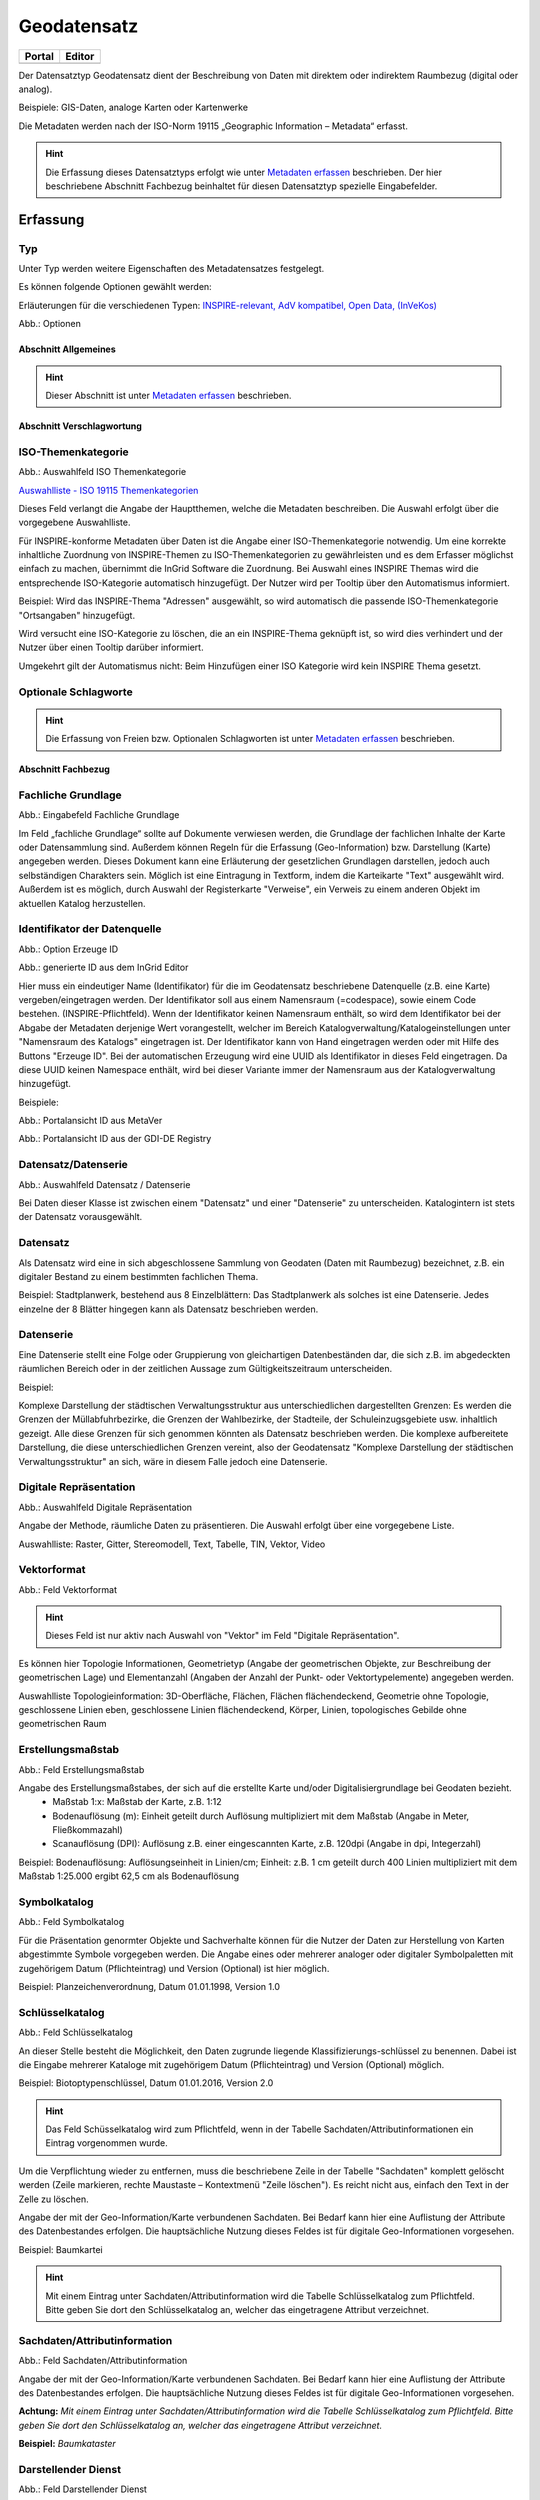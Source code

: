 
Geodatensatz
============

.. csv-table::
    :header: "Portal", "Editor"
    :widths: 20, 20

    .. image:: ../../../img/ige/icons/datensatztypen/portal/geodatensatz.png, .. image:: ../../../img/ige/icons/datensatztypen/ige/geodatensatz.png

Der Datensatztyp Geodatensatz dient der Beschreibung von Daten mit direktem oder indirektem Raumbezug (digital oder analog).

Beispiele: GIS-Daten, analoge Karten oder Kartenwerke

Die Metadaten werden nach der ISO-Norm 19115 „Geographic Information – Metadata“ erfasst.


.. hint:: Die Erfassung dieses Datensatztyps erfolgt wie unter `Metadaten erfassen <https://metaver-bedienungsanleitung.readthedocs.io/de/igeng/ingrid-editor/erfassung/erfassung-metadaten.html>`_  beschrieben. Der hier beschriebene Abschnitt Fachbezug beinhaltet für diesen Datensatztyp spezielle Eingabefelder.


Erfassung
---------

Typ
'''
Unter Typ werden weitere Eigenschaften des Metadatensatzes festgelegt.

Es können folgende Optionen gewählt werden:

Erläuterungen für die verschiedenen Typen:     
`INSPIRE-relevant, <https://metaver-bedienungsanleitung.readthedocs.io/de/igeng/ingrid-editor/erfassung/datensatztypen/option/inspire-relevant.html>`_
`AdV kompatibel,  <https://metaver-bedienungsanleitung.readthedocs.io/de/igeng/ingrid-editor/erfassung/datensatztypen/option/adv-kompatibel.html>`_
`Open Data, <https://metaver-bedienungsanleitung.readthedocs.io/de/igeng/ingrid-editor/erfassung/datensatztypen/option/opendata.html>`_
`(InVeKos) <https://metaver-bedienungsanleitung.readthedocs.io/de/igeng/ingrid-editor/erfassung/datensatztypen/option/invekos.html>`_

.. image:: ../../../img/ige/erfassung/ige_metadaten/ige_datensatztypen/datensatztyp_geodatensatz/typ_optionen.png

Abb.: Optionen


Abschnitt Allgemeines
^^^^^^^^^^^^^^^^^^^^^

.. hint:: Dieser Abschnitt ist unter `Metadaten erfassen <https://metaver-bedienungsanleitung.readthedocs.io/de/igeng/ingrid-editor/erfassung/erfassung-metadaten.html>`_ beschrieben.



Abschnitt Verschlagwortung
^^^^^^^^^^^^^^^^^^^^^^^^^^

ISO-Themenkategorie
'''''''''''''''''''

.. image:: ../../../img/ige/erfassung/ige_metadaten/ige_datensatztypen/datensatztyp_geodatensatz/verschlagwortung_iso-themenkategorie.png

Abb.: Auswahlfeld ISO Themenkategorie

`Auswahlliste - ISO 19115 Themenkategorien <https://metaver-bedienungsanleitung.readthedocs.io/de/igeng/ingrid-editor/auswahllisten/auswahlliste_verschlagwortung_iso-themenkategorie.html>`_

Dieses Feld verlangt die Angabe der Hauptthemen, welche die Metadaten beschreiben.
Die Auswahl erfolgt über die vorgegebene Auswahlliste.

Für INSPIRE-konforme Metadaten über Daten ist die Angabe einer ISO-Themenkategorie notwendig. Um eine korrekte inhaltliche Zuordnung von INSPIRE-Themen zu ISO-Themenkategorien zu gewährleisten und es dem Erfasser möglichst einfach zu machen, übernimmt die InGrid Software die Zuordnung. Bei Auswahl eines INSPIRE Themas wird die entsprechende ISO-Kategorie automatisch hinzugefügt. Der Nutzer wird per Tooltip über den Automatismus informiert.

Beispiel: 
Wird das INSPIRE-Thema "Adressen" ausgewählt, so wird automatisch die passende ISO-Themenkategorie "Ortsangaben" hinzugefügt.

Wird versucht eine ISO-Kategorie zu löschen, die an ein INSPIRE-Thema geknüpft ist, so wird dies verhindert und der Nutzer über einen Tooltip darüber informiert.

Umgekehrt gilt der Automatismus nicht: Beim Hinzufügen einer ISO Kategorie wird kein INSPIRE Thema gesetzt.


Optionale Schlagworte
''''''''''''''''''''''

.. hint:: Die Erfassung von Freien bzw. Optionalen Schlagworten ist unter `Metadaten erfassen <https://metaver-bedienungsanleitung.readthedocs.io/de/igeng/ingrid-editor/erfassung/erfassung-metadaten.html#abschnitt-verschlagwortung>`_ beschrieben.

Abschnitt Fachbezug
^^^^^^^^^^^^^^^^^^^

Fachliche Grundlage
'''''''''''''''''''

.. image:: ../../../img/ige/erfassung/ige_metadaten/ige_datensatztypen/datensatztyp_geodatensatz/fachbezug_fachliche-grundlage.png

Abb.: Eingabefeld Fachliche Grundlage

Im Feld „fachliche Grundlage“ sollte auf Dokumente verwiesen werden, die Grundlage der fachlichen Inhalte der Karte oder Datensammlung sind. Außerdem können Regeln für die Erfassung (Geo-Information) bzw. Darstellung (Karte) angegeben werden. Dieses Dokument kann eine Erläuterung der gesetzlichen Grundlagen darstellen, jedoch auch selbständigen Charakters sein. Möglich ist eine Eintragung in Textform, indem die Karteikarte "Text" ausgewählt wird. Außerdem ist es möglich, durch Auswahl der Registerkarte "Verweise", ein Verweis zu einem anderen Objekt im aktuellen Katalog herzustellen.


Identifikator der Datenquelle
'''''''''''''''''''''''''''''

.. image:: ../../../img/ige/erfassung/ige_metadaten/ige_datensatztypen/datensatztyp_geodatensatz/fachbezug_identifikator_01.png

Abb.: Option Erzeuge ID

.. image:: ../../../img/ige/erfassung/ige_metadaten/ige_datensatztypen/datensatztyp_geodatensatz/fachbezug_identifikator_02.png

Abb.: generierte ID aus dem InGrid Editor


Hier muss ein eindeutiger Name (Identifikator) für die im Geodatensatz beschriebene Datenquelle (z.B. eine Karte) vergeben/eingetragen werden. Der Identifikator soll aus einem Namensraum (=codespace), sowie einem Code bestehen. (INSPIRE-Pflichtfeld).
Wenn der Identifikator keinen Namensraum enthält, so wird dem Identifikator bei der Abgabe der Metadaten derjenige Wert vorangestellt, welcher im Bereich Katalogverwaltung/Katalogeinstellungen unter "Namensraum des Katalogs" eingetragen ist.
Der Identifikator kann von Hand eingetragen werden oder mit Hilfe des Buttons "Erzeuge ID". Bei der automatischen Erzeugung wird eine UUID als Identifikator in dieses Feld eingetragen. Da diese UUID keinen Namespace enthält, wird bei dieser Variante immer der Namensraum aus der Katalogverwaltung hinzugefügt.

Beispiele:
 
.. image:: ../../../img/ige/erfassung/ige_metadaten/ige_datensatztypen/datensatztyp_geodatensatz/fachbezug_identifikator_03.png
 
Abb.: Portalansicht ID aus MetaVer

.. image:: ../../../img/ige/erfassung/ige_metadaten/ige_datensatztypen/datensatztyp_geodatensatz/fachbezug_identifikator_04.png
 
Abb.: Portalansicht ID aus der GDI-DE Registry


Datensatz/Datenserie
''''''''''''''''''''

.. image:: ../../../img/ige/erfassung/ige_metadaten/ige_datensatztypen/datensatztyp_geodatensatz/fachbezug_datensatz-datenserie.png
 
Abb.: Auswahlfeld Datensatz / Datenserie


Bei Daten dieser Klasse ist zwischen einem "Datensatz" und einer "Datenserie" zu unterscheiden. Katalogintern ist stets der Datensatz vorausgewählt.


Datensatz
''''''''''

Als Datensatz wird eine in sich abgeschlossene Sammlung von Geodaten (Daten mit Raumbezug) bezeichnet, z.B. ein digitaler Bestand zu einem bestimmten fachlichen Thema.

Beispiel:
Stadtplanwerk, bestehend aus 8 Einzelblättern: Das Stadtplanwerk als solches ist eine Datenserie. Jedes einzelne der 8 Blätter hingegen kann als Datensatz beschrieben werden.


Datenserie
'''''''''''

Eine Datenserie stellt eine Folge oder Gruppierung von gleichartigen Datenbeständen dar, die sich z.B. im abgedeckten räumlichen Bereich oder in der zeitlichen Aussage zum Gültigkeitszeitraum unterscheiden.

Beispiel:

Komplexe Darstellung der städtischen Verwaltungsstruktur aus unterschiedlichen dargestellten Grenzen: Es werden die Grenzen der Müllabfuhrbezirke, die Grenzen der Wahlbezirke, der Stadteile, der Schuleinzugsgebiete usw. inhaltlich gezeigt. Alle diese Grenzen für sich genommen könnten als Datensatz beschrieben werden. Die komplexe aufbereitete Darstellung, die diese unterschiedlichen Grenzen vereint, also der Geodatensatz "Komplexe Darstellung der städtischen Verwaltungsstruktur" an sich, wäre in diesem Falle jedoch eine Datenserie.


Digitale Repräsentation
''''''''''''''''''''''''

.. image:: ../../../img/ige/erfassung/ige_metadaten/ige_datensatztypen/datensatztyp_geodatensatz/fachbezug_digitale-repaesentation.png
 
Abb.: Auswahlfeld Digitale Repräsentation

Angabe der Methode, räumliche Daten zu präsentieren. Die Auswahl erfolgt über eine vorgegebene Liste.

Auswahlliste: Raster, Gitter, Stereomodell, Text, Tabelle, TIN, Vektor, Video


Vektorformat
''''''''''''

.. image:: ../../../img/ige/erfassung/ige_metadaten/ige_datensatztypen/datensatztyp_geodatensatz/fachbezug_vektorformat.png
 
Abb.: Feld Vektorformat

.. hint:: Dieses Feld ist nur aktiv nach Auswahl von "Vektor" im Feld "Digitale Repräsentation".

Es können hier Topologie Informationen, Geometrietyp (Angabe der geometrischen Objekte, zur Beschreibung der geometrischen Lage) und Elementanzahl (Angaben der Anzahl der Punkt- oder Vektortypelemente) angegeben werden.

Auswahlliste Topologieinformation: 3D-Oberfläche, Flächen, Flächen flächendeckend, Geometrie ohne Topologie, geschlossene Linien eben, geschlossene Linien flächendeckend, Körper, Linien, topologisches Gebilde ohne geometrischen Raum


Erstellungsmaßstab
''''''''''''''''''

.. image:: ../../../img/ige/erfassung/ige_metadaten/ige_datensatztypen/datensatztyp_geodatensatz/fachbezug_erstellungsmassstab.png
 
Abb.: Feld Erstellungsmaßstab

Angabe des Erstellungsmaßstabes, der sich auf die erstellte Karte und/oder Digitalisiergrundlage bei Geodaten bezieht. 
 - Maßstab 1:x: Maßstab der Karte, z.B. 1:12 
 - Bodenauflösung (m): Einheit geteilt durch Auflösung multipliziert mit dem Maßstab (Angabe in Meter, Fließkommazahl) 
 - Scanauflösung (DPI): Auflösung z.B. einer eingescannten Karte, z.B. 120dpi (Angabe in dpi, Integerzahl)

Beispiel: Bodenauflösung: Auflösungseinheit in Linien/cm; Einheit: z.B. 1 cm geteilt durch 400 Linien multipliziert mit dem Maßstab 1:25.000 ergibt 62,5 cm als Bodenauflösung

 
Symbolkatalog
'''''''''''''

.. image:: ../../../img/ige/erfassung/ige_metadaten/ige_datensatztypen/datensatztyp_geodatensatz/fachbezug_symbolkatalog.png
 
Abb.: Feld Symbolkatalog

Für die Präsentation genormter Objekte und Sachverhalte können für die Nutzer der Daten zur Herstellung von Karten abgestimmte Symbole vorgegeben werden. Die Angabe eines oder mehrerer analoger oder digitaler Symbolpaletten mit zugehörigem Datum (Pflichteintrag) und Version (Optional) ist hier möglich.

Beispiel: Planzeichenverordnung, Datum 01.01.1998, Version 1.0

 
Schlüsselkatalog
'''''''''''''''''

.. image:: ../../../img/ige/erfassung/ige_metadaten/ige_datensatztypen/datensatztyp_geodatensatz/fachbezug_schluesselkatalog.png
 
Abb.: Feld Schlüsselkatalog

An dieser Stelle besteht die Möglichkeit, den Daten zugrunde liegende Klassifizierungs-schlüssel zu benennen. Dabei ist die Eingabe mehrerer Kataloge mit zugehörigem Datum (Pflichteintrag) und Version (Optional) möglich. 

Beispiel: Biotoptypenschlüssel, Datum 01.01.2016, Version 2.0

.. hint:: Das Feld Schüsselkatalog wird zum Pflichtfeld, wenn in der Tabelle Sachdaten/Attributinformationen ein Eintrag vorgenommen wurde.

Um die Verpflichtung wieder zu entfernen, muss die beschriebene Zeile in der Tabelle "Sachdaten" komplett gelöscht werden (Zeile markieren, rechte Maustaste – Kontextmenü "Zeile löschen"). Es reicht nicht aus, einfach den Text in der Zelle zu löschen.

Angabe der mit der Geo-Information/Karte verbundenen Sachdaten. Bei Bedarf kann hier eine Auflistung der Attribute des Datenbestandes erfolgen. Die hauptsächliche Nutzung dieses Feldes ist für digitale Geo-Informationen vorgesehen.

Beispiel: Baumkartei

.. hint:: Mit einem Eintrag unter Sachdaten/Attributinformation wird die Tabelle Schlüsselkatalog zum Pflichtfeld. Bitte geben Sie dort den Schlüsselkatalog an, welcher das eingetragene Attribut verzeichnet.


Sachdaten/Attributinformation
''''''''''''''''''''''''''''''

.. image:: ../../../img/ige/erfassung/ige_metadaten/ige_datensatztypen/datensatztyp_geodatensatz/fachbezug_sachdaten-attributinformation.png
 
Abb.: Feld Sachdaten/Attributinformation

Angabe der mit der Geo-Information/Karte verbundenen Sachdaten. Bei Bedarf kann hier eine Auflistung der Attribute des Datenbestandes erfolgen. Die hauptsächliche Nutzung dieses Feldes ist für digitale Geo-Informationen vorgesehen.

**Achtung:**
*Mit einem Eintrag unter Sachdaten/Attributinformation wird die Tabelle Schlüsselkatalog zum Pflichtfeld. Bitte geben Sie dort den Schlüsselkatalog an, welcher das eingetragene Attribut verzeichnet.*

**Beispiel:** *Baumkataster*


Darstellender Dienst
''''''''''''''''''''

.. image:: ../../../img/ige/erfassung/ige_metadaten/ige_datensatztypen/datensatztyp_geodatensatz/fachbezug_darstellender-dienst.png
 
Abb.: Feld Darstellender Dienst

`Datenkopplung im Geodatendienst <https://metaver-bedienungsanleitung.readthedocs.io/de/latest/img/ige/erfassung/ige_objektklassen/objektklasse-geodatendienst.html#daten-dienstekopplung>`_


Werden die beschriebenen Daten durch einen Webdienst (z.B. OGC Web-Mapping-Service (WMS)) im Internet bereitgestellt, dann sollte auf diesen Dienst, welcher als eigenes Objekt des Typs „Geodatendienst“ beschrieben ist, verwiesen werden (siehe Daten-Dienste-Kopplung).

Georeferenzierte Daten, die Basisdaten eines OGC Web-Dienstes sind, können über dieses Feld einen Verweis auf einen beschriebenen OGC Web-Dienst erhalten. Diese Geodaten sind in der Regel eng mit dem Dienst verknüpft ("tightly coupled") und über den verknüpften OGC Web Service direkt erreichbar.

Werden beispielsweise die fachlichen Inhalte eines WMS-Dienstes beschrieben, sollte an dieser Stelle unbedingt ein Verweis zu dem WMS-Dienst vorgenommen werden. Durch diese Verknüpfung kann sich der Nutzer die Daten direkt in der Kartenkomponente des MDK über den WMS-Dienst anzeigen lassen (siehe Daten-Dienste-Kopplung). 

Zum Eintragen eines gekoppelten Dienstes kann nun unterhalb der Tabelle „Darstellender Dienst“ auf den Button "Gekoppelten Dienst auswählen" geklickt werden. 


.. image:: ../../../img/ige/erfassung/ige_metadaten/ige_datensatztypen/datensatztyp_geodatensatz/fachbezug_daten-dienste-kopplung_dargestellte-daten.png
 
Abb.: Eintrag im Geodatendienst - Verweis auf Datensatz: "ATKIS-DGM1 Sachsen-Anhalt"


In dem daraufhin erscheinenden Dialog muss aus dem Hierarchiebaum der Dienst ausgewählt werden, mit dem die Daten gekoppelt werden sollen. Es können nur Objekte des Typs „Geodatendienst“ selektiert werden. 
Mit einem Klick auf den Button „Zuweisen“ wechselt der Editor automatisch zu diesem Geodatendienst-Objekt.  

.. image:: ../../../img/ige/erfassung/ige_metadaten/ige_datensatztypen/datensatztyp_geodatensatz/fachbezug_daten-dienste-kopplung_objekt-waehlen.png
 
Abb.: Hierarchiebaum - Dienst auswählen

Es öffnet sich daraufhin ein neues Fenster mit der Information, dass man zu dem ausgewählten Dienst weitergeleitet worden ist.

.. image:: ../../../img/ige/erfassung/ige_metadaten/ige_datensatztypen/datensatztyp_geodatensatz/fachbezug_daten-dienste-kopplung_verweis-anlegen.png
 
Abb.: Medung - Verweis im Dienst angelegt

Es wurde außerdem der Verweis zu den eigentlichen Daten im Dienste-Objekt eingetragen.

Durch ein „Zwischenspeichern“ wird die Kopplung zwischen den Daten und dem Dienst übernommen, in dem automatisch beide Metadatenobjekte (Daten und Dienst) gespeichert werden. 

Sowohl im Metadatenobjekt der Daten als auch im Objekt des Dienstes ist nun die Kopplung eingetragen. 

.. image:: ../../../img/ige/erfassung/ige_metadaten/ige_datensatztypen/datensatztyp_geodatensatz/fachbezug_daten-dienste-kopplung_darstellender-dienst.png
 
Abb.: Eintrag im Geodatensatz - Verweis auf Geodatendienst: „ATKIS-DGM1 Sachsen-Anhalt (ATOM-Downloaddienst)“, Verweis auf Geodatendienst: „ATKIS-DGM1 Sachsen-Anhalt (WMS 1.3)“

.. image:: ../../../img/ige/erfassung/ige_metadaten/ige_datensatztypen/datensatztyp_geodatensatz/fachbezug_daten-dienste-kopplung_dienst.png
 
Abb.: Um eine Daten-Kopplung wieder zu entfernen, muss diese im Dienste-Objekt gelöscht werden.


Datengrundlage
''''''''''''''

.. image:: ../../../img/ige/erfassung/ige_metadaten/ige_datensatztypen/datensatztyp_geodatensatz/fachbezug_datengrundlage.png
 
Abb.: Feld Datengrundlage - Beispiel: "Kartieroriginale der Pflanzenerfassung"

Angabe der Unterlagen (Luftbilder, Karten, Datensammlungen), die bei der Erstellung der Karte oder der Geo-Information (des digitalen Datenbestandes) Verwendung finden. Der Eintrag kann in Textform erfolgen, indem die Karteikarte "Text" ausgewählt wird. Außerdem kann durch Auswahl der Registerkarte "Verweise" ein Verweis zu einem anderen Objekt im aktuellen Katalog erstellt werden.

Herstellungsprozess
'''''''''''''''''''

.. image:: ../../../img/ige/erfassung/ige_metadaten/ige_datensatztypen/datensatztyp_geodatensatz/fachbezug_herstellungsprozess.png
 
Abb.: Feld Herstellungsprozess - Beispiel: Feldkartierung

Angabe der Methode, die zur Erstellung des Datenobjektes geführt hat. Der Eintrag kann in Textform erfolgen, indem die Registerkarte "Text" ausgewählt wird. Außerdem kann durch Auswahl der Registerkarte "Verweise" ein Verweis erstellt werden.


Abschnitt Datenqualität
^^^^^^^^^^^^^^^^^^^^^^^


Der `Abschnitt Datenqualität <https://metaver-bedienungsanleitung.readthedocs.io/de/latest//img/ige/erfassung/ige_objektklassen/qualitaetssicherung/ige_auswahllisten/abschnitt_datenqualitaet.html>`_ wird nur angezeigt, dieser in der Katalogverwaltung aktiviert wurde.



**Hinweis:** Die Abschnitte Raumbezugsystem, Zeitbezug, Zusatzinformation, Verfügbarkeit und Verweise sind ausführlich unter `Erfassung von Objekten <https://metaver-bedienungsanleitung.readthedocs.io/de/latest/img/ige/erfassung/erfassung-objekte.html>`_  beschrieben, da sie auf mehrere Metadatentypen zutreffen.



Abschnitt Zusatzinformation
^^^^^^^^^^^^^^^^^^^^^^^^^^^
  
Zeichensatz des Datensatzes
'''''''''''''''''''''''''''

.. image:: ../../../img/ige/erfassung/ige_metadaten/ige_datensatztypen/datensatztyp_geodatensatz/zusatzinformation_zeichensatz.png
 
Abb.: Feld Zeichensatz des Datensatzes

Angaben zu dem im beschriebenen Datensatz benutzten Zeichensatz z.B. UTF-8.

`Auswahlliste Zeichensatz des Datensatzes <https://metaver-bedienungsanleitung.readthedocs.io/de/latest/img/ige/ige_auswahllisten/auswahlliste_zusatzinformation_zeichensatz.html>`_
  

Konformität
'''''''''''

.. image:: ../../../img/ige/erfassung/ige_metadaten/ige_datensatztypen/datensatztyp_geodatensatz/zusatzinformation_konformitaet.png
 
Abb.: Feld Konformität

Hier muss angegeben werden, zu welcher Durchführungsbestimmung der INSPIRE-Richtlinie bzw. zu welcher anderweitigen Spezifikation die beschriebenen Daten konform sind. (INSPIRE-Pflichtfeld)

Dieses Feld wird bei der Auswahl der "INSPIRE-Themen" oder der "Art des Dienstes" automatisch befüllt. Es muss dann nur der Grad der Konformität manuell eingetragen werden.

Beschreibung unter der Option `INSPIRE-relevant <https://metaver-bedienungsanleitung.readthedocs.io/de/latest/img/ige/erfassung/ige_objektklassen/option/inspire-relevant.html>`_.






